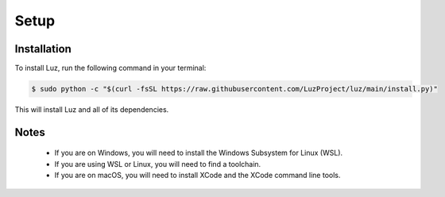Setup
---------------------

Installation
*********************

To install Luz, run the following command in your terminal:

.. code:: bash
    
    $ sudo python -c "$(curl -fsSL https://raw.githubusercontent.com/LuzProject/luz/main/install.py)"

This will install Luz and all of its dependencies.

Notes
*********************
 * If you are on Windows, you will need to install the Windows Subsystem for Linux (WSL).
 * If you are using WSL or Linux, you will need to find a toolchain.
 * If you are on macOS, you will need to install XCode and the XCode command line tools.